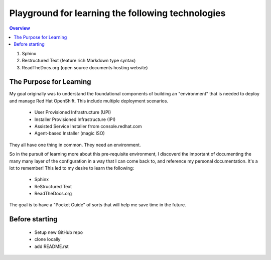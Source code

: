 Playground for learning the following technologies
===================================================

.. contents:: Overview

#. Sphinx
#. Restructured Text (feature rich Markdown type syntax)
#. ReadTheDocs.org (open source documents hosting website)

The Purpose for Learning
--------------------------

My goal originally was to understand the foundational components of building an "environment" that is needed to deploy and manage Red Hat OpenShift. This include multiple deployment scenarios. 

    - User Provisioned Infrastructure (UPI)
    - Installer Provisioned Infrastructure (IPI)
    - Assisted Service Installer frrom console.redhat.com
    - Agent-based Installer (magic ISO)

They all have one thing in common. They need an environment. 

So in the pursuit of learning more about this pre-requisite environment, I discoverd the important of documenting the many many layer of the configuration in a way that I can come back to, and reference my personal documentation. It's a lot to remember! This led to my desire to learn the following:

    - Sphinx
    - ReStructured Text
    - ReadTheDocs.org

The goal is to have a "Pocket Guide" of sorts that will help me save time in the future.

Before starting
---------------

    - Setup new GitHub repo
    - clone locally
    - add README.rst
  
